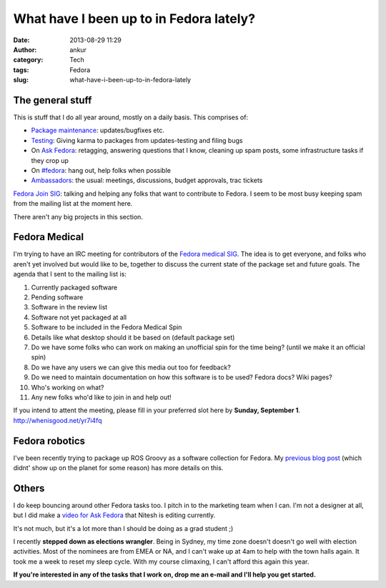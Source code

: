What have I been up to in Fedora lately?
########################################
:date: 2013-08-29 11:29
:author: ankur
:category: Tech
:tags: Fedora
:slug: what-have-i-been-up-to-in-fedora-lately

The general stuff
-----------------

This is stuff that I do all year around, mostly on a daily basis. This
comprises of:

.. raw:: html

   <ul>

-  `Package maintenance`_: updates/bugfixes etc.
-  `Testing`_: Giving karma to packages from updates-testing and filing
   bugs
-  On `Ask Fedora`_: retagging, answering questions that I know,
   cleaning up spam posts, some infrastructure tasks if they crop up
-  On `#fedora`_: hang out, help folks when possible
-  `Ambassadors`_: the usual: meetings, discussions, budget approvals,
   trac tickets

.. raw:: html

   <li>

`Fedora Join SIG`_: talking and helping any folks that want to
contribute to Fedora. I seem to be most busy keeping spam from the
mailing list at the moment here.

.. raw:: html

   </li>

.. raw:: html

   </ul>

There aren't any big projects in this section.

Fedora Medical
--------------

I'm trying to have an IRC meeting for contributors of the `Fedora
medical SIG`_. The idea is to get everyone, and folks who aren't yet
involved but would like to be, together to discuss the current state of
the package set and future goals. The agenda that I sent to the mailing
list is:

.. raw:: html

   <ul>

.. raw:: html

   <ul>

#. Currently packaged software
#. Pending software
#. Software in the review list
#. Software not yet packaged at all
#. Software to be included in the Fedora Medical Spin
#. Details like what desktop should it be based on (default package set)
#. Do we have some folks who can work on making an unofficial spin for
   the time being? (until we make it an official spin)
#. Do we have any users we can give this media out too for feedback?
#. Do we need to maintain documentation on how this software is to be
   used? Fedora docs? Wiki pages?
#. Who's working on what?
#. Any new folks who'd like to join in and help out!

.. raw:: html

   </ul>

.. raw:: html

   </ul>

If you intend to attent the meeting, please fill in your preferred slot
here by **Sunday, September 1**. http://whenisgood.net/yr7i4fq

Fedora robotics
---------------

I've been recently trying to package up ROS Groovy as a software
collection for Fedora. My `previous blog post`_ (which didnt' show up on
the planet for some reason) has more details on this.

Others
------

I do keep bouncing around other Fedora tasks too. I pitch in to the
marketing team when I can. I'm not a designer at all, but I did make a
`video for Ask Fedora`_ that Nitesh is editing currently.

It's not much, but it's a lot more than I should be doing as a grad
student ;)

I recently **stepped down as elections wrangler**. Being in Sydney, my
time zone doesn't doesn't go well with election activities. Most of the
nominees are from EMEA or NA, and I can't wake up at 4am to help with
the town halls again. It took me a week to reset my sleep cycle. With my
course climaxing, I can't afford this again this year.

**If you're interested in any of the tasks that I work on, drop me an
e-mail and I'll help you get started.**

.. _Package maintenance: https://admin.fedoraproject.org/pkgdb/users/packages/ankursinha
.. _Testing: https://fedoraproject.org/wiki/QA:Updates_Testing
.. _Ask Fedora: http://ask.fedoraproject.org
.. _#fedora: http://webchat.freenode.net/?channels=#fedora
.. _Ambassadors: http://fedoraproject.org/wiki/Ambassadors
.. _Fedora Join SIG: https://fedoraproject.org/wiki/Fedora_Join_SIG
.. _Fedora medical SIG: https://fedoraproject.org/wiki/SIGs/FedoraMedical
.. _previous blog post: http://ankursinha.in/blog/2013/08/27/on-building-a-ros-groovy-software-collection-for-fedora.html
.. _video for Ask Fedora: https://fedorahosted.org/design-team/ticket/285
